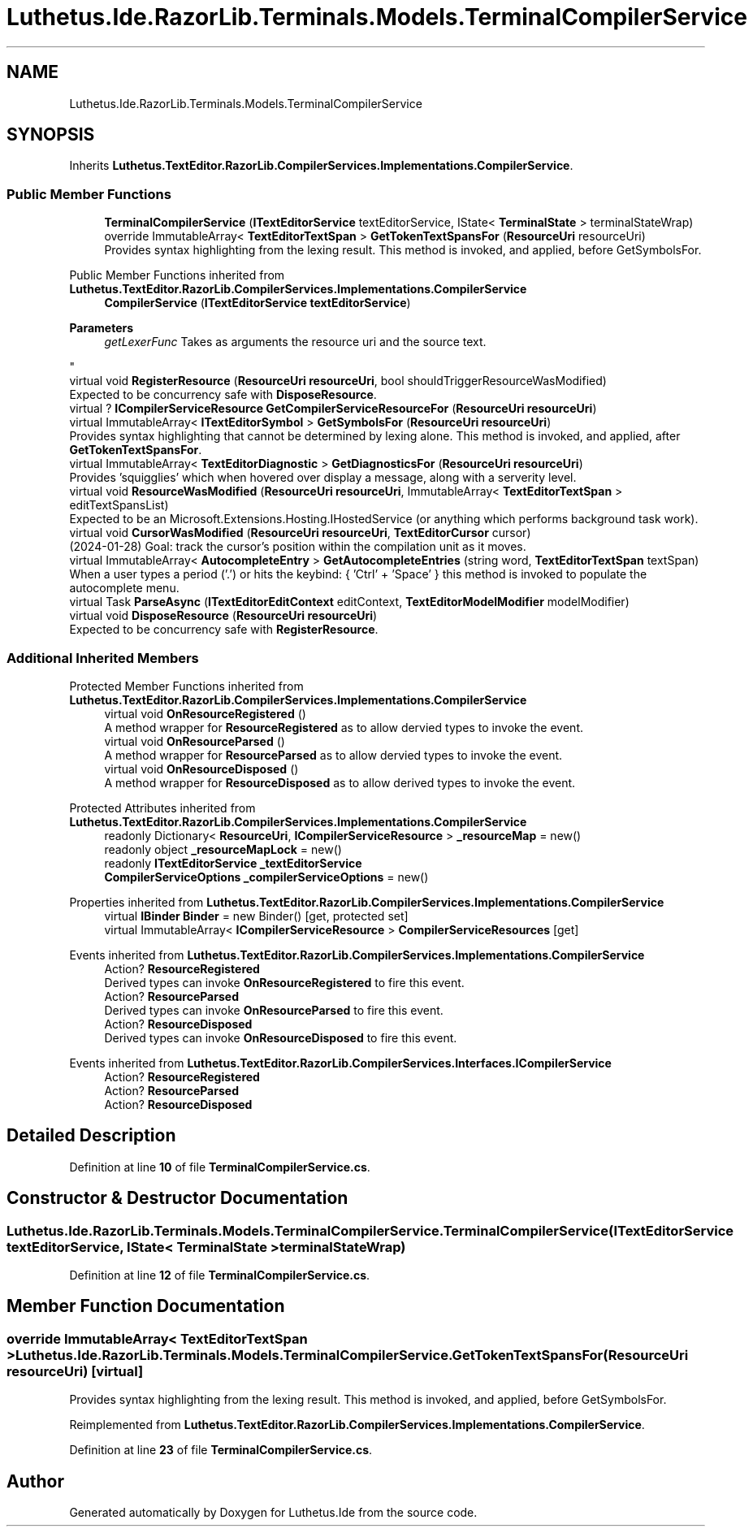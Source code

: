 .TH "Luthetus.Ide.RazorLib.Terminals.Models.TerminalCompilerService" 3 "Version 1.0.0" "Luthetus.Ide" \" -*- nroff -*-
.ad l
.nh
.SH NAME
Luthetus.Ide.RazorLib.Terminals.Models.TerminalCompilerService
.SH SYNOPSIS
.br
.PP
.PP
Inherits \fBLuthetus\&.TextEditor\&.RazorLib\&.CompilerServices\&.Implementations\&.CompilerService\fP\&.
.SS "Public Member Functions"

.in +1c
.ti -1c
.RI "\fBTerminalCompilerService\fP (\fBITextEditorService\fP textEditorService, IState< \fBTerminalState\fP > terminalStateWrap)"
.br
.ti -1c
.RI "override ImmutableArray< \fBTextEditorTextSpan\fP > \fBGetTokenTextSpansFor\fP (\fBResourceUri\fP resourceUri)"
.br
.RI "Provides syntax highlighting from the lexing result\&. This method is invoked, and applied, before GetSymbolsFor\&. "
.in -1c

Public Member Functions inherited from \fBLuthetus\&.TextEditor\&.RazorLib\&.CompilerServices\&.Implementations\&.CompilerService\fP
.in +1c
.ti -1c
.RI "\fBCompilerService\fP (\fBITextEditorService\fP \fBtextEditorService\fP)"
.br
.RI "
.PP
\fBParameters\fP
.RS 4
\fIgetLexerFunc\fP Takes as arguments the resource uri and the source text\&.
.RE
.PP
"
.ti -1c
.RI "virtual void \fBRegisterResource\fP (\fBResourceUri\fP \fBresourceUri\fP, bool shouldTriggerResourceWasModified)"
.br
.RI "Expected to be concurrency safe with \fBDisposeResource\fP\&. "
.ti -1c
.RI "virtual ? \fBICompilerServiceResource\fP \fBGetCompilerServiceResourceFor\fP (\fBResourceUri\fP \fBresourceUri\fP)"
.br
.ti -1c
.RI "virtual ImmutableArray< \fBITextEditorSymbol\fP > \fBGetSymbolsFor\fP (\fBResourceUri\fP \fBresourceUri\fP)"
.br
.RI "Provides syntax highlighting that cannot be determined by lexing alone\&. This method is invoked, and applied, after \fBGetTokenTextSpansFor\fP\&. "
.ti -1c
.RI "virtual ImmutableArray< \fBTextEditorDiagnostic\fP > \fBGetDiagnosticsFor\fP (\fBResourceUri\fP \fBresourceUri\fP)"
.br
.RI "Provides 'squigglies' which when hovered over display a message, along with a serverity level\&. "
.ti -1c
.RI "virtual void \fBResourceWasModified\fP (\fBResourceUri\fP \fBresourceUri\fP, ImmutableArray< \fBTextEditorTextSpan\fP > editTextSpansList)"
.br
.RI "Expected to be an Microsoft\&.Extensions\&.Hosting\&.IHostedService (or anything which performs background task work)\&. "
.ti -1c
.RI "virtual void \fBCursorWasModified\fP (\fBResourceUri\fP \fBresourceUri\fP, \fBTextEditorCursor\fP cursor)"
.br
.RI "(2024-01-28) Goal: track the cursor's position within the compilation unit as it moves\&. "
.ti -1c
.RI "virtual ImmutableArray< \fBAutocompleteEntry\fP > \fBGetAutocompleteEntries\fP (string word, \fBTextEditorTextSpan\fP textSpan)"
.br
.RI "When a user types a period ('\&.') or hits the keybind: { 'Ctrl' + 'Space' } this method is invoked to populate the autocomplete menu\&. "
.ti -1c
.RI "virtual Task \fBParseAsync\fP (\fBITextEditorEditContext\fP editContext, \fBTextEditorModelModifier\fP modelModifier)"
.br
.ti -1c
.RI "virtual void \fBDisposeResource\fP (\fBResourceUri\fP \fBresourceUri\fP)"
.br
.RI "Expected to be concurrency safe with \fBRegisterResource\fP\&. "
.in -1c
.SS "Additional Inherited Members"


Protected Member Functions inherited from \fBLuthetus\&.TextEditor\&.RazorLib\&.CompilerServices\&.Implementations\&.CompilerService\fP
.in +1c
.ti -1c
.RI "virtual void \fBOnResourceRegistered\fP ()"
.br
.RI "A method wrapper for \fBResourceRegistered\fP as to allow dervied types to invoke the event\&. "
.ti -1c
.RI "virtual void \fBOnResourceParsed\fP ()"
.br
.RI "A method wrapper for \fBResourceParsed\fP as to allow dervied types to invoke the event\&. "
.ti -1c
.RI "virtual void \fBOnResourceDisposed\fP ()"
.br
.RI "A method wrapper for \fBResourceDisposed\fP as to allow derived types to invoke the event\&. "
.in -1c

Protected Attributes inherited from \fBLuthetus\&.TextEditor\&.RazorLib\&.CompilerServices\&.Implementations\&.CompilerService\fP
.in +1c
.ti -1c
.RI "readonly Dictionary< \fBResourceUri\fP, \fBICompilerServiceResource\fP > \fB_resourceMap\fP = new()"
.br
.ti -1c
.RI "readonly object \fB_resourceMapLock\fP = new()"
.br
.ti -1c
.RI "readonly \fBITextEditorService\fP \fB_textEditorService\fP"
.br
.ti -1c
.RI "\fBCompilerServiceOptions\fP \fB_compilerServiceOptions\fP = new()"
.br
.in -1c

Properties inherited from \fBLuthetus\&.TextEditor\&.RazorLib\&.CompilerServices\&.Implementations\&.CompilerService\fP
.in +1c
.ti -1c
.RI "virtual \fBIBinder\fP \fBBinder\fP = new Binder()\fR [get, protected set]\fP"
.br
.ti -1c
.RI "virtual ImmutableArray< \fBICompilerServiceResource\fP > \fBCompilerServiceResources\fP\fR [get]\fP"
.br
.in -1c

Events inherited from \fBLuthetus\&.TextEditor\&.RazorLib\&.CompilerServices\&.Implementations\&.CompilerService\fP
.in +1c
.ti -1c
.RI "Action? \fBResourceRegistered\fP"
.br
.RI "Derived types can invoke \fBOnResourceRegistered\fP to fire this event\&. "
.ti -1c
.RI "Action? \fBResourceParsed\fP"
.br
.RI "Derived types can invoke \fBOnResourceParsed\fP to fire this event\&. "
.ti -1c
.RI "Action? \fBResourceDisposed\fP"
.br
.RI "Derived types can invoke \fBOnResourceDisposed\fP to fire this event\&. "
.in -1c

Events inherited from \fBLuthetus\&.TextEditor\&.RazorLib\&.CompilerServices\&.Interfaces\&.ICompilerService\fP
.in +1c
.ti -1c
.RI "Action? \fBResourceRegistered\fP"
.br
.ti -1c
.RI "Action? \fBResourceParsed\fP"
.br
.ti -1c
.RI "Action? \fBResourceDisposed\fP"
.br
.in -1c
.SH "Detailed Description"
.PP 
Definition at line \fB10\fP of file \fBTerminalCompilerService\&.cs\fP\&.
.SH "Constructor & Destructor Documentation"
.PP 
.SS "Luthetus\&.Ide\&.RazorLib\&.Terminals\&.Models\&.TerminalCompilerService\&.TerminalCompilerService (\fBITextEditorService\fP textEditorService, IState< \fBTerminalState\fP > terminalStateWrap)"

.PP
Definition at line \fB12\fP of file \fBTerminalCompilerService\&.cs\fP\&.
.SH "Member Function Documentation"
.PP 
.SS "override ImmutableArray< \fBTextEditorTextSpan\fP > Luthetus\&.Ide\&.RazorLib\&.Terminals\&.Models\&.TerminalCompilerService\&.GetTokenTextSpansFor (\fBResourceUri\fP resourceUri)\fR [virtual]\fP"

.PP
Provides syntax highlighting from the lexing result\&. This method is invoked, and applied, before GetSymbolsFor\&. 
.PP
Reimplemented from \fBLuthetus\&.TextEditor\&.RazorLib\&.CompilerServices\&.Implementations\&.CompilerService\fP\&.
.PP
Definition at line \fB23\fP of file \fBTerminalCompilerService\&.cs\fP\&.

.SH "Author"
.PP 
Generated automatically by Doxygen for Luthetus\&.Ide from the source code\&.

